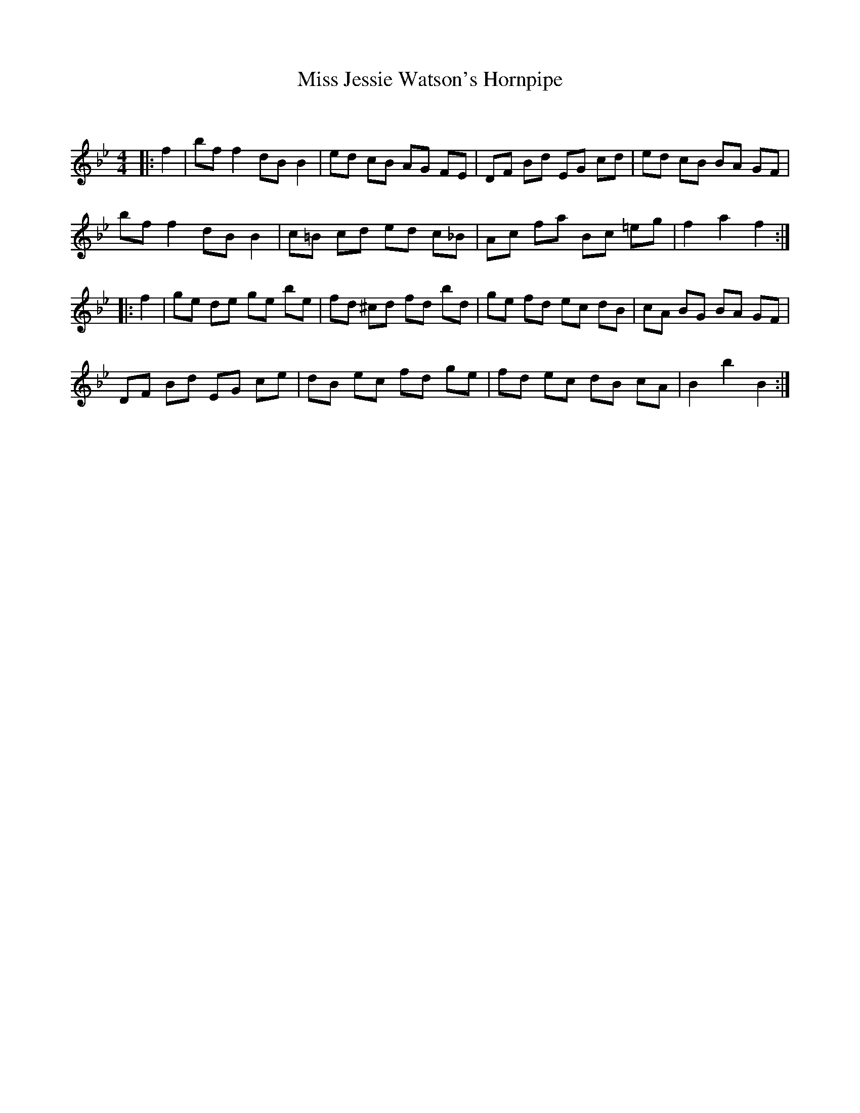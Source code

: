 X:1
T: Miss Jessie Watson's Hornpipe
C:
R:Reel
Q: 232
K:Bb
M:4/4
L:1/8
|:f2|bf f2 dB B2|ed cB AG FE|DF Bd EG cd|ed cB BA GF|
bf f2 dB B2|c=B cd ed c_B|Ac fa Bc =eg|f2 a2 f2:|
|:f2|ge de ge be|fd ^cd fd bd|ge fd ec dB|cA BG BA GF|
DF Bd EG ce|dB ec fd ge|fd ec dB cA|B2 b2 B2:|
